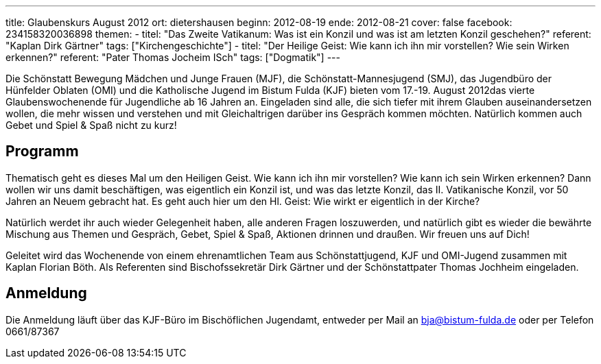 ---
title: Glaubenskurs August 2012
ort: dietershausen
beginn: 2012-08-19
ende: 2012-08-21
cover: false
facebook: 234158320036898
themen:
  - titel: "Das Zweite Vatikanum: Was ist ein Konzil und was ist am letzten Konzil geschehen?"
    referent: "Kaplan Dirk Gärtner"
    tags: ["Kirchengeschichte"]
  - titel: "Der Heilige Geist: Wie kann ich ihn mir vorstellen? Wie sein Wirken erkennen?"
    referent: "Pater Thomas Jocheim ISch"
    tags: ["Dogmatik"]
---

Die Schönstatt Bewegung Mädchen und Junge Frauen (MJF), die Schönstatt-Mannesjugend (SMJ), das Jugendbüro der Hünfelder Oblaten (OMI) und die Katholische Jugend im Bistum Fulda (KJF) bieten vom 17.-19. August 2012das vierte Glaubenswochenende für Jugendliche ab 16 Jahren an. Eingeladen sind alle, die sich tiefer mit ihrem Glauben auseinandersetzen wollen, die mehr wissen und verstehen und mit Gleichaltrigen darüber ins Gespräch kommen möchten. Natürlich kommen auch Gebet und Spiel & Spaß nicht zu kurz!

== Programm
Thematisch geht es dieses Mal um den Heiligen Geist. Wie kann ich ihn mir vorstellen? Wie kann ich sein Wirken erkennen? Dann wollen wir uns damit beschäftigen, was eigentlich ein Konzil ist, und was das letzte Konzil, das II. Vatikanische Konzil, vor 50 Jahren an Neuem gebracht hat. Es geht auch hier um den Hl. Geist: Wie wirkt er eigentlich in der Kirche?

Natürlich werdet ihr auch wieder Gelegenheit haben, alle anderen Fragen loszuwerden, und natürlich gibt es wieder die bewährte Mischung aus Themen und Gespräch, Gebet, Spiel & Spaß, Aktionen drinnen und draußen. Wir freuen uns auf Dich!

Geleitet wird das Wochenende von einem ehrenamtlichen Team aus Schönstattjugend, KJF und OMI-Jugend zusammen mit Kaplan Florian Böth. Als Referenten sind Bischofssekretär Dirk Gärtner und der Schönstattpater Thomas Jochheim eingeladen.

== Anmeldung
Die Anmeldung läuft über das KJF-Büro im Bischöflichen Jugendamt, entweder per Mail an bja@bistum-fulda.de oder per Telefon 0661/87367
